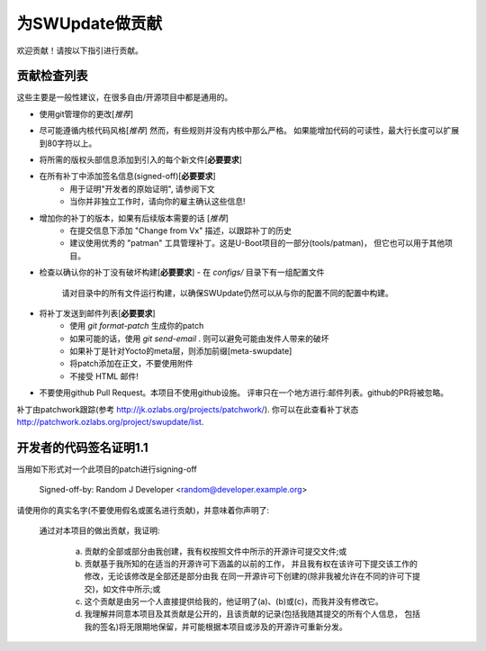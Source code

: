 为SWUpdate做贡献
========================

欢迎贡献！请按以下指引进行贡献。

贡献检查列表
----------------------

这些主要是一般性建议，在很多自由/开源项目中都是通用的。

- 使用git管理你的更改[*推荐*]

- 尽可能遵循内核代码风格[*推荐*]
  然而，有些规则并没有内核中那么严格。
  如果能增加代码的可读性，最大行长度可以扩展到80字符以上。

- 将所需的版权头部信息添加到引入的每个新文件[**必要要求**]

- 在所有补丁中添加签名信息(signed-off)[**必要要求**]
    - 用于证明"开发者的原始证明", 请参阅下文
    - 当你并非独立工作时，请向你的雇主确认这些信息!

- 增加你的补丁的版本，如果有后续版本需要的话 [*推荐*]
    - 在提交信息下添加 "Change from Vx" 描述，以跟踪补丁的历史
    - 建议使用优秀的 "patman" 工具管理补丁。这是U-Boot项目的一部分(tools/patman)，
      但它也可以用于其他项目。

- 检查以确认你的补丁没有破坏构建[**必要要求**]
  - 在 `configs/` 目录下有一组配置文件
    请对目录中的所有文件运行构建，以确保SWUpdate仍然可以从与你的配置不同的配置中构建。



- 将补丁发送到邮件列表[**必要要求**]
    - 使用 `git format-patch` 生成你的patch
    - 如果可能的话，使用 `git send-email` . 则可以避免可能由发件人带来的破坏
    - 如果补丁是针对Yocto的meta层，则添加前缀[meta-swupdate]
    - 将patch添加在正文，不要使用附件
    - 不接受 HTML 邮件!

- 不要使用github Pull Request。本项目不使用github设施。
  评审只在一个地方进行:邮件列表。github的PR将被忽略。

补丁由patchwork跟踪(参考 http://jk.ozlabs.org/projects/patchwork/).
你可以在此查看补丁状态 http://patchwork.ozlabs.org/project/swupdate/list.

开发者的代码签名证明1.1
-------------------------------------

当用如下形式对一个此项目的patch进行signing-off

    Signed-off-by: Random J Developer <random@developer.example.org>

请使用你的真实名字(不要使用假名或匿名进行贡献)，并意味着你声明了:

    通过对本项目的做出贡献，我证明:

        (a) 贡献的全部或部分由我创建，我有权按照文件中所示的开源许可提交文件;或

        (b) 贡献基于我所知的在适当的开源许可下涵盖的以前的工作，
            并且我有权在该许可下提交该工作的修改，无论该修改是全部还是部分由我
            在同一开源许可下创建的(除非我被允许在不同的许可下提交)，如文件中所示;或

        (c) 这个贡献是由另一个人直接提供给我的，他证明了(a)、(b)或(c)，而我并没有修改它。

        (d) 我理解并同意本项目及其贡献是公开的，且该贡献的记录(包括我随其提交的所有个人信息，
            包括我的签名)将无限期地保留，并可能根据本项目或涉及的开源许可重新分发。

